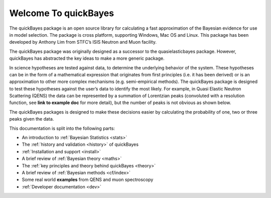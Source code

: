 Welcome To quickBayes
=====================

The quickBayes package is an open source library for calculating a fast approximation of the Bayesian evidence for use in model selection.
The package is cross platform, supporting Windows, Mac OS and Linux.
This package has been developed by Anthony Lim from STFC’s ISIS Neutron and Muon facility.

The quickBayes package was originally designed as a successor to the quasielasticbayes package.
However, quickBayes has abstracted the key ideas to make a more generic package.

In science hypotheses are tested against data, to determine the underlying behavior of the system.
These hypotheses can be in the form of a mathematical expression that originates from first principles (i.e. it has been derived) or is an approximation to other more complex mechanisms (e.g. semi-empirical methods).
The quickBayes package is designed to test these hypotheses against the user’s data to identify the most likely.
For example, in Quasi Elastic Neutron Scattering (QENS) the data can be represented by a summation of Lorentzian peaks (convoluted with a resolution function, see  **link to example doc** for more detail), but the number of peaks is not obvious as shown below.

.. image:: images/QENS_3_lines.png
   :width: 800px
   :align: center
   :height: 600px
   :alt: Fits for 1, 2 and 3 Lorentzians to QENs data.

The quickBayes packages is designed to make these decisions easier by calculating the probability of one, two or three peaks given the data.

This documentation is split into the following parts:

- An introduction to :ref:`Bayesian Statistics <stats>`
- The :ref:`history and validation <history>` of quickBayes
- :ref:`Installation and support <install>`
- A brief review of :ref:`Bayesian theory <maths>`
- The :ref:`key principles and theory behind quickBayes <theory>`
- A brief review of :ref:`Bayesian methods <cf/index>`
- Some real world **examples** from QENS and muon spectroscopy
- :ref:`Developer documentation <dev>`
